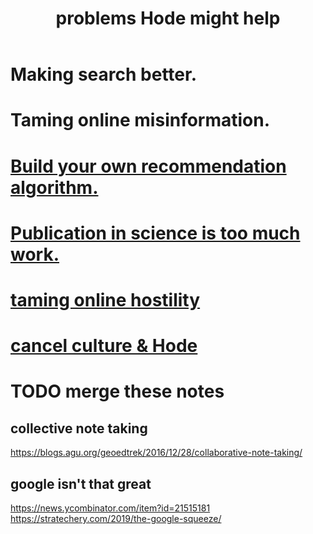 :PROPERTIES:
:ID:       ec977e2d-46b9-455f-8be0-fb3eaba4c2ca
:END:
#+title: problems Hode might help
* Making search better.
* Taming online misinformation.
* [[id:0abadd88-94f3-4b54-9329-8952c3690739][Build your own recommendation algorithm.]]
* [[id:635cf3cc-8ccd-477a-b5dd-475b6230e2ab][Publication in science is too much work.]]
* [[id:8cd426c4-6469-4589-846b-652c860a0025][taming online hostility]]
* [[id:b4f50204-91c4-42ca-9474-001b8cbdc161][cancel culture & Hode]]
* TODO merge these notes
** collective note taking
   https://blogs.agu.org/geoedtrek/2016/12/28/collaborative-note-taking/
** google isn't that great
   https://news.ycombinator.com/item?id=21515181
   https://stratechery.com/2019/the-google-squeeze/
